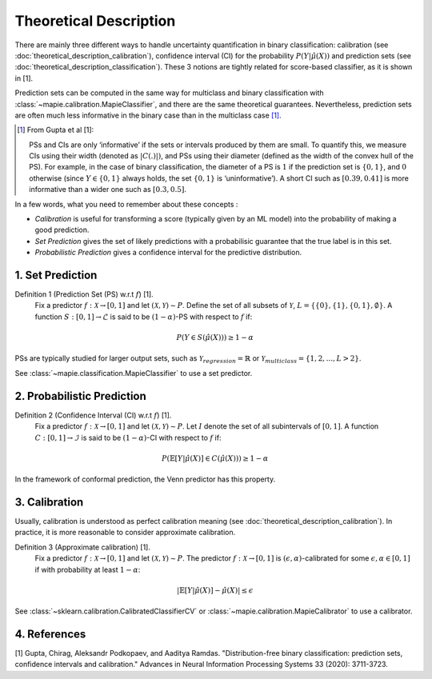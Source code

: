 .. title:: Theoretical Description : contents

.. _theoretical_description_binay_classification:

=======================
Theoretical Description
=======================

There are mainly three different ways to handle uncertainty quantification in binary classification:
calibration (see :doc:`theoretical_description_calibration`), confidence interval (CI) for the probability
:math:`P(Y \vert \hat{\mu}(X))` and prediction sets (see :doc:`theoretical_description_classification`).
These 3 notions are tightly related for score-based classifier, as it is shown in [1]. 

Prediction sets can be computed in the same way for multiclass and binary classification with
:class:`~mapie.calibration.MapieClassifier`, and there are the same theoretical guarantees.
Nevertheless, prediction sets are often much less informative in the binary case than in the multiclass case [#]_.

.. [#] From Gupta et al [1]:

    PSs and CIs are only ‘informative’ if the sets or intervals produced by them are small. To quantify
    this, we measure CIs using their width (denoted as :math:`|C(.)|)`, and PSs using their diameter (defined as
    the width of the convex hull of the PS). For example, in the case of binary classification, the diameter
    of a PS is :math:`1` if the prediction set is :math:`\{0,1\}`, and :math:`0` otherwise (since :math:`Y\in\{0,1\}`
    always holds, the set :math:`\{0,1\}` is ‘uninformative’). A short CI such as :math:`[0.39, 0.41]`
    is more informative than a wider one such as :math:`[0.3, 0.5]`.

In a few words, what you need to remember about these concepts :

* *Calibration* is useful for transforming a score (typically given by an ML model)
  into the probability of making a good prediction.
* *Set Prediction* gives the set of likely predictions with a probabilisic guarantee that the true label is in this set.
* *Probabilistic Prediction* gives a confidence interval for the predictive distribution.


1. Set Prediction
-----------------

Definition 1 (Prediction Set (PS) w.r.t :math:`f`) [1].
    Fix a predictor :math:`f:\mathcal{X} \to [0, 1]` and let :math:`(\mathcal{X}, \mathcal{Y}) \sim P`.
    Define the set of all subsets of :math:`\mathcal{Y}`, :math:`L = \{\{0\}, \{1\}, \{0, 1\}, \emptyset\}`.
    A function :math:`S:[0,1]\to\mathcal{L}` is said to be :math:`(1-\alpha)`-PS with respect to :math:`f` if:

.. math:: 
    P(Y\in S(\hat{\mu}(X))) \geq 1 - \alpha

PSs are typically studied for larger output sets, such as :math:`\mathcal{Y}_{regression}=\mathbb{R}` or
:math:`\mathcal{Y}_{multiclass}=\{1, 2, ..., L > 2\}`.

See :class:`~mapie.classification.MapieClassifier` to use a set predictor.


2. Probabilistic Prediction
---------------------------

Definition 2 (Confidence Interval (CI) w.r.t :math:`f`) [1].
    Fix a predictor :math:`f:\mathcal{X} \to [0, 1]` and let :math:`(\mathcal{X}, \mathcal{Y}) \sim P`.
    Let :math:`I` denote the set of all subintervals of :math:`[0,1]`.
    A function :math:`C:[0,1]\to\mathcal{I}` is said to be :math:`(1-\alpha)`-CI with respect to :math:`f` if:

.. math:: 
    P(\mathbb{E}[Y|\hat{\mu}(X)]\in C(\hat{\mu}(X))) \geq 1 - \alpha

In the framework of conformal prediction, the Venn predictor has this property.


3. Calibration
--------------

Usually, calibration is understood as perfect calibration meaning (see :doc:`theoretical_description_calibration`).
In practice, it is more reasonable to consider approximate calibration.

Definition 3 (Approximate calibration) [1].
    Fix a predictor :math:`f:\mathcal{X} \to [0, 1]` and let :math:`(\mathcal{X}, \mathcal{Y}) \sim P`.
    The predictor :math:`f:\mathcal{X} \to [0, 1]` is :math:`(\epsilon,\alpha)`-calibrated
    for some :math:`\epsilon,\alpha\in[0, 1]` if with probability at least :math:`1-\alpha`:

.. math:: 
    |\mathbb{E}[Y|\hat{\mu}(X)] - \hat{\mu}(X)| \leq \epsilon

See :class:`~sklearn.calibration.CalibratedClassifierCV` or :class:`~mapie.calibration.MapieCalibrator`
to use a calibrator.


4. References
-------------

[1] Gupta, Chirag, Aleksandr Podkopaev, and Aaditya Ramdas.
"Distribution-free binary classification: prediction sets, confidence intervals and calibration."
Advances in Neural Information Processing Systems 33 (2020): 3711-3723.
